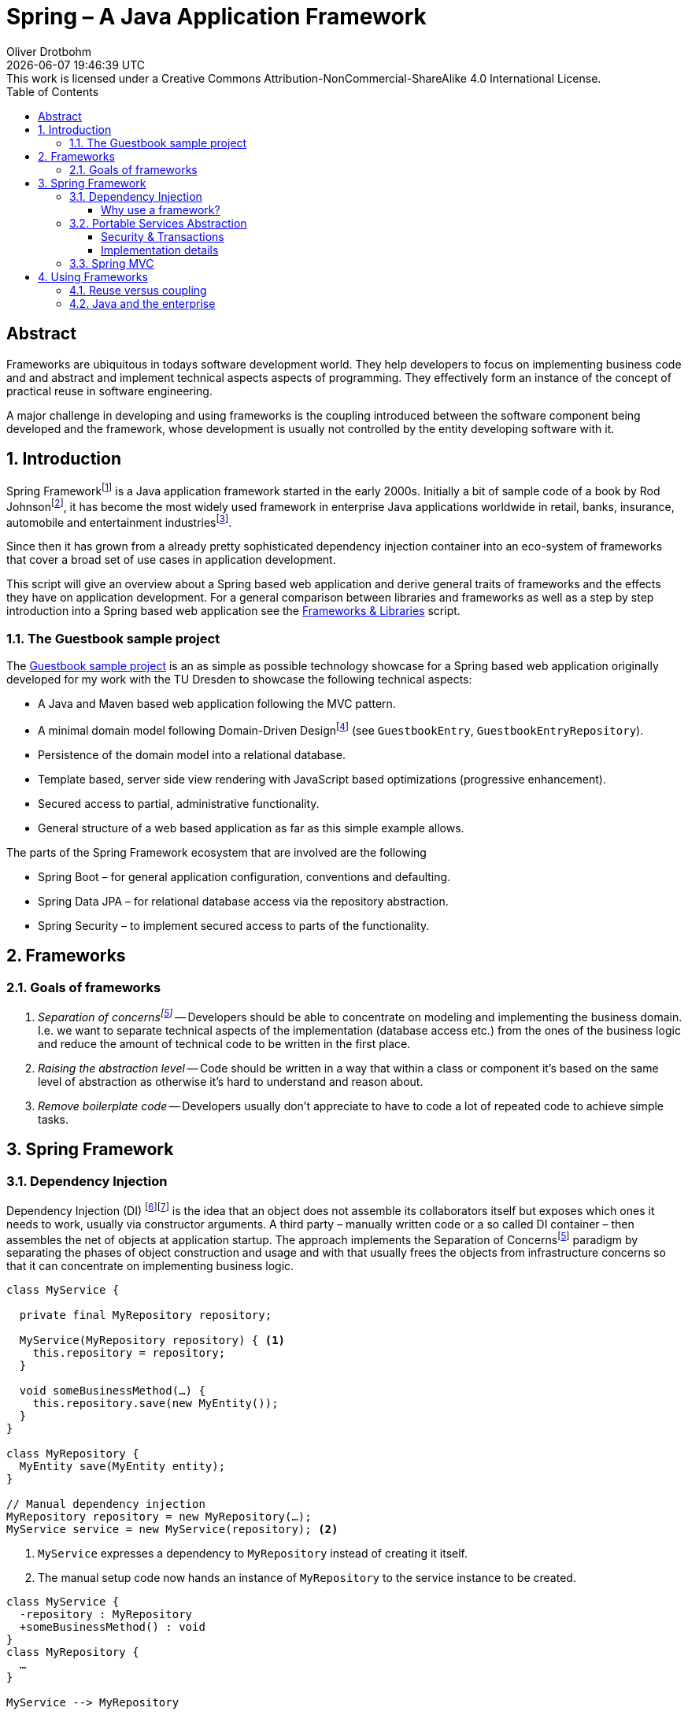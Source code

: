 = Spring – A Java Application Framework
Oliver Drotbohm
:doctype: book
:revdate: {docdatetime}
:revremark: This work is licensed under a Creative Commons Attribution-NonCommercial-ShareAlike 4.0 International License.
:numbered:
:sectnumlevels: 2
:experimental:
:source-highlighter: highlightjs
:highlightjsdir: ../js/highlight
:highlightjs-theme: atom-one-dark-reasonable
:sectids!:
:sectanchors: true
:icons: font
:toc:
:toclevels: 3
:livebase: http://static.olivergierke.de/lectures
:imagesdir: images

[abstract]
:numbered!:
= Abstract
Frameworks are ubiquitous in todays software development world.
They help developers to focus on implementing business code and and abstract and implement technical aspects aspects of programming.
They effectively form an instance of the concept of practical reuse in software engineering.

A major challenge in developing and using frameworks is the coupling introduced between the software component being developed and the framework, whose development is usually not controlled by the entity developing software with it.

:numbered:
[[intro]]
== Introduction

Spring Frameworkfootnote:spring[Spring Framework – https://spring.io[Project website]] is a Java application framework started in the early 2000s.
Initially a bit of sample code of a book by Rod Johnsonfootnote:rod-johnson[Rod Johnson – https://en.wikipedia.org/wiki/Rod_Johnson_(programmer)[Wikipedia page]], it has become the most widely used framework in enterprise Java applications worldwide in retail, banks, insurance, automobile and entertainment industriesfootnote:netflix-spring[Netflix OSS and Spring Boot coming full circle – https://medium.com/netflix-techblog/netflix-oss-and-spring-boot-coming-full-circle-4855947713a0[Blog]].

Since then it has grown from a already pretty sophisticated dependency injection container into an eco-system of frameworks that cover a broad set of use cases in application development.

This script will give an overview about a Spring based web application and derive general traits of frameworks and the effects they have on application development.
For a general comparison between libraries and frameworks as well as a step by step introduction into a Spring based web application see the link:{livebase}/frameworks-and-libraries/[Frameworks & Libraries] script.


[[intro.sample]]
=== The Guestbook sample project

The https://github.com/st-tu-dresden/guestbook[Guestbook sample project] is an as simple as possible technology showcase for a Spring based web application originally developed for my work with the TU Dresden to showcase the following technical aspects:

* A Java and Maven based web application following the MVC pattern.
* A minimal domain model following Domain-Driven Designfootnote:ddd[Domain-Driven Design – https://en.wikipedia.org/wiki/Domain-driven_design[Wikipedia page]] (see `GuestbookEntry`, `GuestbookEntryRepository`).
* Persistence of the domain model into a relational database.
* Template based, server side view rendering with JavaScript based optimizations (progressive enhancement).
* Secured access to partial, administrative functionality.
* General structure of a web based application as far as this simple example allows.

The parts of the Spring Framework ecosystem that are involved are the following

* Spring Boot – for general application configuration, conventions and defaulting.
* Spring Data JPA – for relational database access via the repository abstraction.
* Spring Security – to implement secured access to parts of the functionality.

[[frameworks]]
== Frameworks

[[frameworks.goals]]
=== Goals of frameworks

. __Separation of concernsfootnote:soc[Sepearation of Soncerns – https://en.wikipedia.org/wiki/Separation_of_concerns[Wikipedia page]]__ -- Developers should be able to concentrate on modeling and implementing the business domain.
I.e. we want to separate technical aspects of the implementation (database access etc.) from the ones of the business logic and reduce the amount of technical code to be written in the first place.
. __Raising the abstraction level__ -- Code should be written in a way that within a class or component it's based on the same level of abstraction as otherwise it's hard to understand and reason about.
. __Remove boilerplate code__ -- Developers usually don't appreciate to have to code a lot of repeated code to achieve simple tasks.


[[spring]]
== Spring Framework

[[spring.di]]
=== Dependency Injection

Dependency Injection (DI) footnote:di[Dependency Injection – https://en.wikipedia.org/wiki/Dependency_injection[Wikipedia page]]footnote:spring-ioc[Inversion of Control –  {livebase}/frameworks-and-libraries/#spring.ioc[Script "Frameworks & Libraries"]] is the idea that an object does not assemble its collaborators itself but exposes which ones it needs to work, usually via constructor arguments.
A third party – manually written code or a so called DI container – then assembles the net of objects at application startup.
The approach implements the Separation of Concernsfootnote:soc[] paradigm by separating the phases of object construction and usage and with that usually frees the objects from infrastructure concerns so that it can concentrate on implementing business logic.

[source, java]
----
class MyService {

  private final MyRepository repository;

  MyService(MyRepository repository) { <1>
    this.repository = repository;
  }

  void someBusinessMethod(…) {
    this.repository.save(new MyEntity());
  }
}

class MyRepository {
  MyEntity save(MyEntity entity);
}

// Manual dependency injection
MyRepository repository = new MyRepository(…);
MyService service = new MyService(repository); <2>
----
<1> `MyService` expresses a dependency to `MyRepository` instead of creating it itself.
<2> The manual setup code now hands an instance of `MyRepository` to the service instance to be created.

[plantuml]
----
class MyService {
  -repository : MyRepository
  +someBusinessMethod() : void
}
class MyRepository {
  …
}

MyService --> MyRepository
----

[[spring.di.why]]
==== Why use a framework?

First and foremost, using a Dependency Injection framework has the benefit of removing the need to manually code the wiring of objects, i.e. it saves boilerplate code (see <<frameworks.goals>>).
It also enables the framework to wrap the dependency into a decorating adapter, to apply technical services to the managed code (see <<spring.psa>>).

[source, java]
----
package com.acme;

@Component <1>
class MyService { … }

@Component <1>
class MyRepository { … }

// Spring-driven dependency injection
ApplicationContext context = new AnnotationConfigApplicationContext("com.acme"); <2>
MyService service = context.getBean(MyService.class); <3>
----
<1> Classes are annotated with framework specific annotations so that it can discover the components of an application that it's supposed to handle.
<2> The detection is triggered by bootstrapping the framework pointing it to the code written by the user.
<3> Framework API is then used to access the components. Note, that usually this last step can be avoided completely as the framework bootstraps e.g. a web component that will map incoming requests to user components (see <<spring.mvc>>).

[[spring.psa]]
=== Portable Services Abstraction

Spring Framework helps implementing technical aspects of the application like security and transactions in a declarative way by providing annotations to capture settings for those aspects.
When creating the object tree, it then decorates the instance

[[spring.psa.security-transactions]]
==== Security & Transactions

[source, java]
----
@Component
class MyService {

  @PreAuthorize("hasRole('ADMIN')") <1>
  void someBusinessMethod(…) {
    this.repository.save(new MyEntity());
  }
}

@Component
class MyRepository {

  @Transactional <2>
  MyEntity save(MyEntity entity);
}
----
<1> Express that `someBusinessMethod(…)` is supposed to be only used by administrators.
<2> Expresses that all database operations happening within `save(…)` are supposed to be transactional, i.e. atomic.

Note, how we don't have to write code ourselves that makes all this happen.
We just declare what we want to happen and the framework takes care of actually implementing it.

[[spring.psa.implementation]]
==== Implementation details

The application of the technical services is implemented using the proxy patternfootnote:proxy[Proxy pattern – https://en.wikipedia.org/wiki/Proxy_pattern[Wikipedia page]] in which a proxy for the target component is generated at runtime. A chain of interceptorsfootnote:interceptor[Interceptor pattern – https://en.wikipedia.org/wiki/Interceptor_pattern[Wikipedia page]] is computed at bootstrap time and handles the technical concerns (in this particular case the management of a transaction).
The framework creates an instance of the target component enriched with additional functionality and injects that into the client component.
This can only be achieved as the client component avoids an active lookup or creation of the collaborating component itself.

.Invocation flow for on a proxied component
[plantuml]
----
participant MyService <<Component>> #lightblue

MyService -> MyRepositoryProxy : someBusinessMethod()
activate MyRepositoryProxy

box "Interceptor chain"
  participant TransactionInterceptor
  participant "…"
end box

MyRepositoryProxy -> TransactionInterceptor
TransactionInterceptor -> "…" : invocation.proceed()
participant MyRepository <<Component>> #lightblue
"…" -> MyRepository
"…" <- MyRepository
TransactionInterceptor <- "…"
MyRepositoryProxy <- TransactionInterceptor
MyService <- MyRepositoryProxy
deactivate MyRepositoryProxy
----

The actual implementation is based on Spring Framework's `ProxyFactory` that makes it easy to decorate target instances with generic `MethodInterceptor` implementations that use of Aspect-oriented Programming (AOP)footnote:aop[Aspect-oriented programming – https://en.wikipedia.org/wiki/Aspect-oriented_programming[Wikipedia page]] and reflectionfootnote:reflection[Reflection -- https://en.wikipedia.org/wiki/Reflection_(computer_programming)[Wikipedia page]].

.A simplified example of a generic method interceptor to handle transactions
[source, java]
----
class TransactionInterceptor implements MethodInterceptor {

  @Override
  public Object invoke(MethodInvocation invocation) throws Throwable {

    // Start transaction
    Transaction transaction = …

    try {

      Object result = invocation.proceed();

      transaction.commit()

      return result;

    } catch (RuntimeException e) {
      transaction.rollback()
    }
  }
}

// Wrapping the application component into a transactional proxy
MyRepository repository = new MyRepository();
ProxyFactory factory = new ProxyFactory(repository);
factory.addAdvice(new TransactionInterceptor());

MyRepository proxy = factory.getProxy();
----

[[spring.mvc]]
=== Spring MVC

.A SpringMVC REST controller
[source, java]
----
@RestController <1>
class MyController {

  @GetMapping("/hello") <2>
  String sayHelloTo(@RequestParam Optional<String> name) { <3>
    return String.format("Hello, %s!", name.orElse("world"));
  }
}
----
<1> An annotation to make the component known to the framework and assign it a given role (here: a Spring WebMVC controller).
<2> An annotation to map an incoming web request with the configured path to the annotated method. Method parameters can be used to access different parts of the requests like headers, request parameters etc.
<3> An annotated parameter to express we want to get access to the request parameter named `name`. Wrapped into an `Optional` as the request might not include that parameter and we have to handle that case in the implementation.

The above shown controller class causes the following HTTP requests handled like this:

[source]
----
GET /hello          -> Hello, world!
GET /hello?name=BB8 -> Hello, BB8!
----

[[using-frameworks]]
== Using Frameworks

[[using-frameworks.reuse-vs-coupling]]
=== Reuse versus coupling

Traditionally code reuse has been a topic of focus as it promised economics of scale: the code a team does not have to write, it can spend on business problems.
The downside of this approach is that the client code has to opt into the design decisions of the serving code which creates coupling.

.A client component using another component
[plantuml]
----
[A] ..> [B] : use
----

Frameworks usually react to this challenge by exposing very generic concepts and means to configure the framework which makes it adaptable to different client's needs.
However, this in turn means that there's the need to configure the framework which couples the clients to the framework.

.An application configuring the framework
[plantuml]
----
Configuration - [Framework]
[Application] ..> Configuration
----

These challenges get elevated if a framework is used by a lot of clients as it has to balance all the different requirements that those have.

.Multiple applications using the framework
[plantuml]
----
[Application] ..> [Framework]
[Application'] ..> [Framework]
[Application''] ..> [Framework]
[Application'''] ..> [Framework]
----

[[using-frameworks.java]]
=== Java and the enterprise

Java is the most widely used programming language globallyfootnote:tiobe[TIOBE index – https://www.tiobe.com/tiobe-index/[Website]] and used in a lot of enterprises that exceed a certain organizational size (banks, insurances, automotive) or provide products that require software to scale significantly (retail, entertainment).
These companies are usually driven by different trade-offs than e.g. startup companies:

* __Security of investment__ -- Enterprise software systems usually have a life cycle of decades. That means that enterprises have the need to choose technologies that will be around a couple of years ago.
The availability of developers able to work with that technology is another aspect of this.
It's also important to ship bug- and security fixed at a reasonable pace so that existing systems stay safe.
* __Backwards compatibility and stability__ -- The just mentioned aspect is usually reflected in the choice of technology that has proven to ship stable, non-breaking releases containing new features.
* __Availability of support__ -- Last but not least the backing of a commercial entity is usually required as a means of risk mitigation in case problems arise, teams run into bugs etc.
